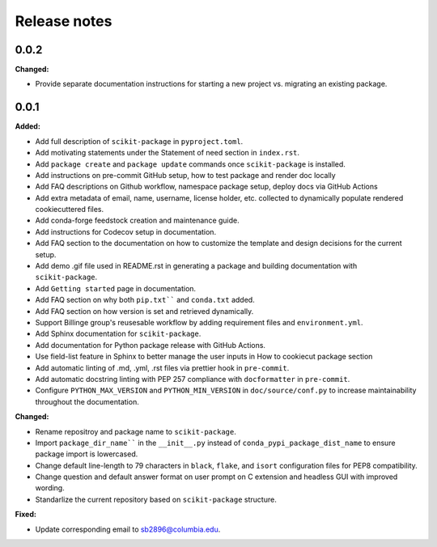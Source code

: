 =============
Release notes
=============

.. current developments

0.0.2
=====

**Changed:**

* Provide separate documentation instructions for starting a new project vs. migrating an existing package.


0.0.1
=====

**Added:**

* Add full description of ``scikit-package`` in ``pyproject.toml``.
* Add motivating statements under the Statement of need section in ``index.rst``.
* Add ``package create`` and ``package update`` commands once ``scikit-package`` is installed.
* Add instructions on pre-commit GitHub setup, how to test package and render doc locally
* Add FAQ descriptions on Github workflow, namespace package setup, deploy docs via GitHub Actions
* Add extra metadata of email, name, username, license holder, etc. collected to dynamically populate rendered cookiecuttered files.
* Add conda-forge feedstock creation and maintenance guide.
* Add instructions for Codecov setup in documentation.
* Add FAQ section to the documentation on how to customize the template and design decisions for the current setup.
* Add demo .gif file used in README.rst in generating a package and building documentation with ``scikit-package``.
* Add ``Getting started`` page in documentation.
* Add FAQ section on why both ``pip.txt```` and ``conda.txt`` added.
* Add FAQ section on how version is set and retrieved dynamically.
* Support Billinge group's reusesable workflow by adding requirement files and ``environment.yml``.
* Add Sphinx documentation for ``scikit-package``.
* Add documentation for Python package release with GitHub Actions.
* Use field-list feature in Sphinx to better manage the user inputs in How to cookiecut package section
* Add automatic linting of .md, .yml, .rst files via prettier hook in ``pre-commit``.
* Add automatic docstring linting with PEP 257 compliance with ``docformatter`` in ``pre-commit``.
* Configure ``PYTHON_MAX_VERSION`` and ``PYTHON_MIN_VERSION`` in ``doc/source/conf.py`` to increase maintainability throughout the documentation.

**Changed:**

* Rename repositroy and package name to ``scikit-package``.
* Import ``package_dir_name```` in the ``__init__.py`` instead of ``conda_pypi_package_dist_name`` to ensure package import is lowercased.
* Change default line-length to 79 characters in ``black``, ``flake``, and ``isort`` configuration files for PEP8 compatibility.
* Change question and default answer format on user prompt on C extension and headless GUI with improved wording.
* Standarlize the current repository based on ``scikit-package`` structure.

**Fixed:**

* Update corresponding email to sb2896@columbia.edu.
